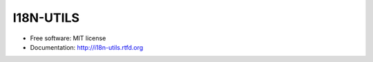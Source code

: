 ==========
I18N-UTILS
==========

.. image:: https://img.shields.io/travis/GaretJax/i18n-utils.svg
   :target: https://travis-ci.org/GaretJax/i18n-utils

.. image:: https://img.shields.io/pypi/v/i18n-utils.svg
   :target: https://pypi.python.org/pypi/i18n-utils

.. image:: https://img.shields.io/coveralls/GaretJax/i18n-utils/develop.svg
   :target: https://coveralls.io/r/GaretJax/i18n-utils?branch=develop

.. image:: https://img.shields.io/badge/docs-latest-brightgreen.svg
   :target: http://i18n-utils.readthedocs.org/en/latest/

.. image:: https://img.shields.io/pypi/l/i18n-utils.svg
   :target: https://github.com/GaretJax/i18n-utils/blob/develop/LICENSE

.. image:: https://img.shields.io/requires/github/GaretJax/i18n-utils.svg 
   :target: https://requires.io/github/GaretJax/i18n-utils/requirements/?branch=master


* Free software: MIT license
* Documentation: http://i18n-utils.rtfd.org
